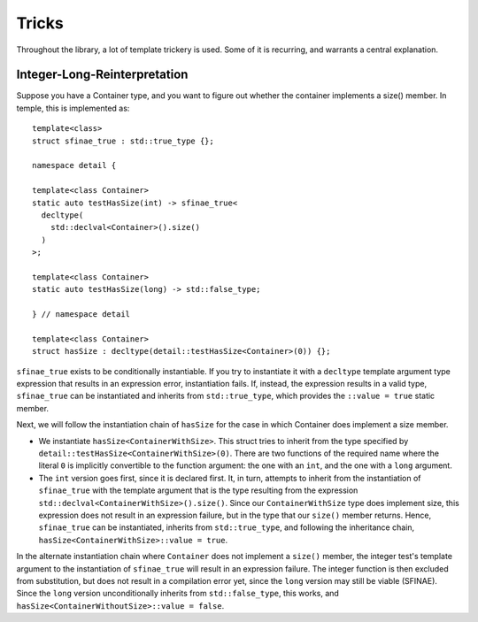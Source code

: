 ======
Tricks
======

Throughout the library, a lot of template trickery is used. Some of it is
recurring, and warrants a central explanation.

Integer-Long-Reinterpretation
=============================

Suppose you have a Container type, and you want to figure out whether the
container implements a size() member. In temple, this is implemented as::

    template<class>
    struct sfinae_true : std::true_type {};
    
    namespace detail {
    
    template<class Container>
    static auto testHasSize(int) -> sfinae_true<
      decltype(
        std::declval<Container>().size()
      )
    >;
    
    template<class Container>
    static auto testHasSize(long) -> std::false_type;
    
    } // namespace detail
    
    template<class Container>
    struct hasSize : decltype(detail::testHasSize<Container>(0)) {};

``sfinae_true`` exists to be conditionally instantiable. If you try to instantiate
it with a ``decltype`` template argument type expression that results in an
expression error, instantiation fails. If, instead, the expression results in a
valid type, ``sfinae_true`` can be instantiated and inherits from
``std::true_type``, which provides the ``::value = true`` static member.

Next, we will follow the instantiation chain of ``hasSize`` for the case in
which Container does implement a size member.

- We instantiate ``hasSize<ContainerWithSize>``. This struct tries to inherit
  from the type specified by ``detail::testHasSize<ContainerWithSize>(0)``. There
  are two functions of the required name where the literal ``0`` is implicitly
  convertible to the function argument: the one with an ``int``, and the one
  with a ``long`` argument.
- The ``int`` version goes first, since it is declared first. It, in turn,
  attempts to inherit from the instantiation of ``sfinae_true`` with the template
  argument that is the type resulting from the expression
  ``std::declval<ContainerWithSize>().size()``. Since our ``ContainerWithSize``
  type does implement size, this expression does not result in an expression
  failure, but in the type that our ``size()`` member returns. Hence,
  ``sfinae_true`` can be instantiated, inherits from ``std::true_type``, and
  following the inheritance chain, ``hasSize<ContainerWithSize>::value = true``.

In the alternate instantiation chain where ``Container`` does not implement a
``size()`` member, the integer test's template argument to the instantiation of
``sfinae_true`` will result in an expression failure. The integer function is then
excluded from substitution, but does not result in a compilation error yet,
since the ``long`` version may still be viable (SFINAE). Since the ``long`` version
unconditionally inherits from ``std::false_type``, this works, and
``hasSize<ContainerWithoutSize>::value = false``.
